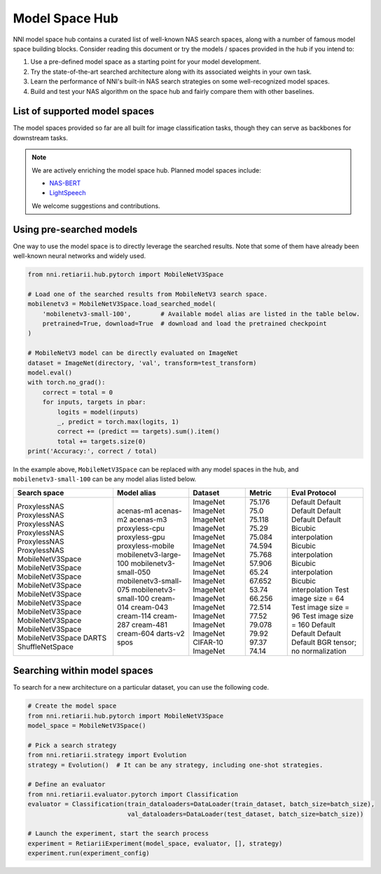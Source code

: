 Model Space Hub
===============

NNI model space hub contains a curated list of well-known NAS search spaces, along with a number of famous model space building blocks. Consider reading this document or try the models / spaces provided in the hub if you intend to:

1. Use a pre-defined model space as a starting point for your model development.
2. Try the state-of-the-art searched architecture along with its associated weights in your own task.
3. Learn the performance of NNI's built-in NAS search strategies on some well-recognized model spaces.
4. Build and test your NAS algorithm on the space hub and fairly compare them with other baselines.

List of supported model spaces
------------------------------

The model spaces provided so far are all built for image classification tasks, though they can serve as backbones for downstream tasks.

.. list-table::
   :header-rows: 1
   :widths: auto

   * - Name
     - Brief Description
   * - :class:`~nni.retiarii.hub.pytorch.NasBench101`
     - Search space benchmarked by `NAS-Bench-101 <http://proceedings.mlr.press/v97/ying19a/ying19a.pdf>`__
   * - :class:`~nni.retiarii.hub.pytorch.NasBench201`
     - Search space benchmarked by `NAS-Bench-201 <https://arxiv.org/abs/2001.00326>`__
   * - :class:`~nni.retiarii.hub.pytorch.NASNet`
     - Proposed by `Learning Transferable Architectures for Scalable Image Recognition <https://arxiv.org/abs/1707.07012>`__
   * - :class:`~nni.retiarii.hub.pytorch.ENAS`
     - Proposed by `Efficient neural architecture search via parameter sharing <https://arxiv.org/abs/1802.03268>`__, subtly different from NASNet
   * - :class:`~nni.retiarii.hub.pytorch.AmoebaNet`
     - Proposed by
    `Regularized evolution for image classifier architecture search <https://arxiv.org/abs/1802.01548>`__, subtly different from NASNet
   * - :class:`~nni.retiarii.hub.pytorch.PNAS`
     - Proposed by
    `Progressive neural architecture search <https://arxiv.org/abs/1712.00559>`__, subtly different from NASNet
   * - :class:`~nni.retiarii.hub.pytorch.DARTS`
     - Proposed by `Darts: Differentiable architecture search <https://arxiv.org/abs/1806.09055>`__, most popularly used in evaluating one-shot algorithms
   * - :class:`~nni.retiarii.hub.pytorch.ProxylessNAS`
     - Proposed by `ProxylessNAS <https://arxiv.org/abs/1812.00332>`__, based on MobileNetV2.
   * - :class:`~nni.retiarii.hub.pytorch.MobileNetV3Space`
     - The largest space in `TuNAS <https://arxiv.org/abs/2008.06120>`__.
   * - :class:`~nni.retiarii.hub.pytorch.ShuffleNetSpace`
     - Based on ShuffleNetV2, proposed by `Single Path One-shot <https://www.ecva.net/papers/eccv_2020/papers_ECCV/papers/123610528.pdf>`__
   * - :class:`~nni.retiarii.hub.pytorch.AutoformerSpace`
     - Based on ViT, proposed by `Autoformer <https://arxiv.org/abs/2107.00651>`__

.. note::

   We are actively enriching the model space hub. Planned model spaces include:

   - `NAS-BERT <https://arxiv.org/abs/2105.14444>`__
   - `LightSpeech <https://arxiv.org/abs/2102.04040>`__

   We welcome suggestions and contributions.

Using pre-searched models
-------------------------

One way to use the model space is to directly leverage the searched results. Note that some of them have already been well-known neural networks and widely used.

.. code-block:: python

   from nni.retiarii.hub.pytorch import MobileNetV3Space

   # Load one of the searched results from MobileNetV3 search space.
   mobilenetv3 = MobileNetV3Space.load_searched_model(
       'mobilenetv3-small-100',        # Available model alias are listed in the table below.
       pretrained=True, download=True  # download and load the pretrained checkpoint
   )

   # MobileNetV3 model can be directly evaluated on ImageNet
   dataset = ImageNet(directory, 'val', transform=test_transform)
   model.eval()
   with torch.no_grad():
       correct = total = 0
       for inputs, targets in pbar:
           logits = model(inputs)
           _, predict = torch.max(logits, 1)
           correct += (predict == targets).sum().item()
           total += targets.size(0)
   print('Accuracy:', correct / total)

In the example above, ``MobileNetV3Space`` can be replaced with any model spaces in the hub, and ``mobilenetv3-small-100`` can be any model alias listed below.

+-------------------+------------------------+----------+---------+-------------------------------+
| Search space      | Model alias            | Dataset  | Metric  | Eval Protocol                 |
+===================+========================+==========+=========+===============================+
| ProxylessNAS      | acenas-m1              | ImageNet | 75.176  | Default                       |
| ProxylessNAS      | acenas-m2              | ImageNet | 75.0    | Default                       |
| ProxylessNAS      | acenas-m3              | ImageNet | 75.118  | Default                       |
| ProxylessNAS      | proxyless-cpu          | ImageNet | 75.29   | Default                       |
| ProxylessNAS      | proxyless-gpu          | ImageNet | 75.084  | Default                       |
| ProxylessNAS      | proxyless-mobile       | ImageNet | 74.594  | Default                       |
| MobileNetV3Space  | mobilenetv3-large-100  | ImageNet | 75.768  | Bicubic interpolation         |
| MobileNetV3Space  | mobilenetv3-small-050  | ImageNet | 57.906  | Bicubic interpolation         |
| MobileNetV3Space  | mobilenetv3-small-075  | ImageNet | 65.24   | Bicubic interpolation         |
| MobileNetV3Space  | mobilenetv3-small-100  | ImageNet | 67.652  | Bicubic interpolation         |
| MobileNetV3Space  | cream-014              | ImageNet | 53.74   | Test image size = 64          |
| MobileNetV3Space  | cream-043              | ImageNet | 66.256  | Test image size = 96          |
| MobileNetV3Space  | cream-114              | ImageNet | 72.514  | Test image size = 160         |
| MobileNetV3Space  | cream-287              | ImageNet | 77.52   | Default                       |
| MobileNetV3Space  | cream-481              | ImageNet | 79.078  | Default                       |
| MobileNetV3Space  | cream-604              | ImageNet | 79.92   | Default                       |
| DARTS             | darts-v2               | CIFAR-10 | 97.37   | Default                       |
| ShuffleNetSpace   | spos                   | ImageNet | 74.14   | BGR tensor; no normalization  |
+-------------------+------------------------+----------+---------+-------------------------------+

.. notes::

   1. The metrics listed above are obtained by evaluating the checkpoints provided the original author and converted to NNI NAS format with `these scripts <https://github.com/ultmaster/spacehub-conversion>`__. Do note that some metrics can be higher / lower than the original report, because there could be subtle differences between data preprocessing, operation implementation (e.g., 3rd-party hswish vs ``nn.Hardswish``), or even library versions we are using. But most of these errors are acceptable (~0.1%).
   2. The default metric for ImageNet and CIFAR-10 is top-1 accuracy.
   3. The default evaluation follows the protocols in `timm <https://github.com/rwightman/pytorch-image-models>`__.

.. todos: measure latencies and flops, reproduce training.

Searching within model spaces
-----------------------------

To search for a new architecture on a particular dataset, you can use the following code.

.. code-block:: python

   # Create the model space
   from nni.retiarii.hub.pytorch import MobileNetV3Space
   model_space = MobileNetV3Space()

   # Pick a search strategy
   from nni.retiarii.strategy import Evolution
   strategy = Evolution()  # It can be any strategy, including one-shot strategies.

   # Define an evaluator
   from nni.retiarii.evaluator.pytorch import Classification
   evaluator = Classification(train_dataloaders=DataLoader(train_dataset, batch_size=batch_size),
                              val_dataloaders=DataLoader(test_dataset, batch_size=batch_size))

   # Launch the experiment, start the search process
   experiment = RetiariiExperiment(model_space, evaluator, [], strategy)
   experiment.run(experiment_config)

.. todo: search reproduction results
